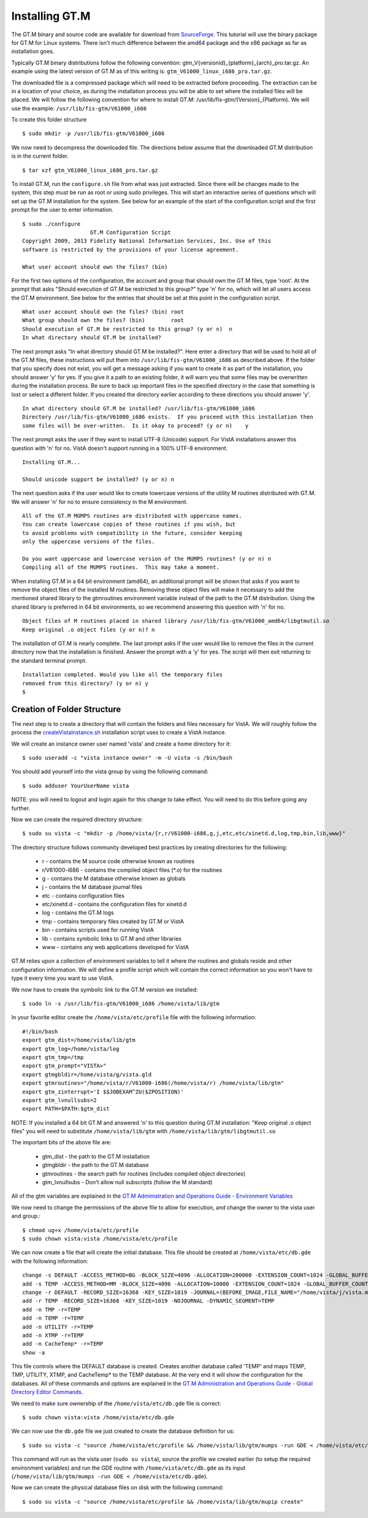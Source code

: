 ﻿Installing GT.M
===============

.. role:: usertype
    :class: usertype

The GT.M binary and source code are available for download from SourceForge_.
This tutorial will use the binary package for GT.M for Linux systems. There
isn't much difference between the amd64 package and the x86 package as far as
installation goes.

Typically GT.M binary distributions follow the following convention:
gtm_V{versionid}_{platform}_{arch}_pro.tar.gz. An example using the latest
version of GT.M as of this writing is: ``gtm_V61000_linux_i686_pro.tar.gz``.

The downloaded file is a compressed package which will need to be extracted
before proceeding. The extraction can be in a location of your choice,
as during the installation process you will be able to set where the installed
files will be placed. We will follow the following convention for where to
install GT.M: /usr/lib/fis-gtm/{Version}_{Platform}. We will use the example:
``/usr/lib/fis-gtm/V61000_i686``

To create this folder structure

.. parsed-literal::

  $ :usertype:`sudo mkdir -p /usr/lib/fis-gtm/V61000_i686`

We now need to decompress the downloaded file. The directions below assume that
the downloaded GT.M distribution is in the current folder.

.. parsed-literal::

  $ :usertype:`tar xzf gtm_V61000_linux_i686_pro.tar.gz`

To install GT.M, run the ``configure.sh`` file from what was just extracted.
Since there will be changes made to the system, this step must be run as root or
using sudo privileges.  This will start an interactive series of questions
which will set up the GT.M installation for the system. See below for an
example of the start of the configuration script and the first prompt for the
user to enter information.

.. parsed-literal::

  $ :usertype:`sudo ./configure`
                       GT.M Configuration Script
  Copyright 2009, 2013 Fidelity National Information Services, Inc. Use of this
  software is restricted by the provisions of your license agreement.

  What user account should own the files? (bin)

For the first two options of the configuration, the account and group that
should own the GT.M files, type 'root'. At the prompt that asks
\"Should execution of GT.M be restricted to this group?\"  type 'n' for no,
which will let all users access the GT.M environment. See below for the entries
that should be set at this point in the configuration script.

.. parsed-literal::

  What user account should own the files? (bin) :usertype:`root`
  What group should own the files? (bin)        :usertype:`root`
  Should execution of GT.M be restricted to this group? (y or n)  :usertype:`n`
  In what directory should GT.M be installed?

The next prompt asks \"In what directory should GT.M be installed?\". Here
enter a directory that will be used to hold all of the GT.M files, these
instructions will put them into ``/usr/lib/fis-gtm/V61000_i686`` as described
above. If the folder that you specify does not exist, you will get a message
asking if you want to create it as part of the installation, you should answer
'y' for yes. If you give it a path to an existing folder, it will warn you that
some files may be overwritten during the installation process. Be sure to back
up important files in the specified directory in the case that something is lost
or select a different folder. If you created the directory earlier according to
these directions you should answer 'y'.

.. parsed-literal::

  In what directory should GT.M be installed? :usertype:`/usr/lib/fis-gtm/V61000_i686`
  Directory /usr/lib/fis-gtm/V61000_i686 exists.  If you proceed with this installation then
  some files will be over-written.  Is it okay to proceed? (y or n)    :usertype:`y`

The next prompt asks the user if they want to install UTF-8 (Unicode) support.
For VistA installations answer this question with 'n' for no. VistA doesn't
support running in a 100% UTF-8 environment.

.. parsed-literal::

  Installing GT.M...

  Should unicode support be installed? (y or n) :usertype:`n`

The next question asks if the user would like to create lowercase versions of
the utility M routines distributed with GT.M. We will answer 'n' for no to
ensure consistency in the M environment.

.. parsed-literal::

  All of the GT.M MUMPS routines are distributed with uppercase names.
  You can create lowercase copies of these routines if you wish, but
  to avoid problems with compatibility in the future, consider keeping
  only the uppercase versions of the files.

  Do you want uppercase and lowercase version of the MUMPS routines? (y or n) :usertype:`n`
  Compiling all of the MUMPS routines.  This may take a moment.

When installing GT.M in a 64 bit environment (amd64), an additional prompt will
be shown that asks if you want to remove the object files of the installed M
routines.  Removing these object files will make it necessary to add the
mentioned shared library to the gtmroutines environment variable instead of the
path to the GT.M distribution. Using the shared library is preferred in 64 bit
environments, so we recommend answering this question with 'n' for no.

.. parsed-literal::

  Object files of M routines placed in shared library /usr/lib/fis-gtm/V61000_amd64/libgtmutil.so
  Keep original .o object files (y or n)? :usertype:`n`


The installation of GT.M is nearly complete. The last prompt asks if the user
would like to remove the files in the current directory now that the
installation is finished. Answer the prompt with a 'y' for yes. The script will
then exit returning to the standard terminal prompt.

.. parsed-literal::

  Installation completed. Would you like all the temporary files
  removed from this directory? (y or n) :usertype:`y`
  $


Creation of Folder Structure
----------------------------

The next step is to create a directory that will contain the folders and files
necessary for VistA. We will roughly follow the process the
`createVistaInstance.sh`_ installation script uses to create a VistA instance.

We will create an instance owner user named 'vista' and create a home directory
for it:

.. parsed-literal::

  $ :usertype:`sudo useradd -c "vista instance owner" -m -U vista -s /bin/bash`

You should add yourself into the vista group by using the following command:

.. parsed-literal::

  $ :usertype:`sudo adduser YourUserName vista`

NOTE: you will need to logout and login again for this change to take effect.
You will need to do this before going any further.

Now we can create the required directory structure:

.. parsed-literal::

  $ :usertype:`sudo su vista -c "mkdir -p /home/vista/{r,r/V61000-i686,g,j,etc,etc/xinetd.d,log,tmp,bin,lib,www}"`

The directory structure follows community developed best practices by creating
directories for the following:

 * r - contains the M source code otherwise known as routines
 * r/V61000-i686 - contains the compiled object files \(\*.o\) for the routines
 * g - contains the M database otherwise known as globals
 * j - contains the M database journal files
 * etc - contains configuration files
 * etc/xinetd.d - contains the configuration files for xinetd.d
 * log - contains the GT.M logs
 * tmp - contains temporary files created by GT.M or VistA
 * bin - contains scripts used for running VistA
 * lib - contains symbolic links to GT.M and other libraries
 * www - contains any web applications developed for VistA

GT.M relies upon a collection of environment variables to tell it where the
routines and globals reside and other configuration information. We will define
a profile script which will contain the correct information so you won't have
to type it every time you want to use VistA.

We now have to create the symbolic link to the GT.M version we installed:

.. parsed-literal::

  $ :usertype:`sudo ln -s /usr/lib/fis-gtm/V61000_i686 /home/vista/lib/gtm`

In your favorite editor create the ``/home/vista/etc/profile`` file with the
following information:

.. parsed-literal::

  #!/bin/bash
  export gtm_dist=/home/vista/lib/gtm
  export gtm_log=/home/vista/log
  export gtm_tmp=/tmp
  export gtm_prompt=\"VISTA>\"
  export gtmgbldir=/home/vista/g/vista.gld
  export gtmroutines=\"/home/vista/r/V61000-i686(/home/vista/r) /home/vista/lib/gtm\"
  export gtm_zinterrupt='I \$\$JOBEXAM^ZU(\$ZPOSITION)'
  export gtm_lvnullsubs=2
  export PATH=$PATH:$gtm_dist

NOTE: If you installed a 64 bit GT.M and answered 'n' to this question during
GT.M installation: "Keep original .o object files" you will need to substitute
``/home/vista/lib/gtm`` with ``/home/vista/lib/gtm/libgtmutil.so``

The important bits of the above file are:

 * gtm_dist - the path to the GT.M installation
 * gtmgbldir - the path to the GT.M database
 * gtmroutines - the search path for routines (includes compiled object directories)
 * gtm_lvnullsubs - Don't allow null subscripts (follow the M standard)

All of the gtm variables are explained in the
`GT.M Administration and Operations Guide - Environment Variables`_

We now need to change the permissions of the above file to allow for execution,
and change the owner to the vista user and group.:

.. parsed-literal::

  $ :usertype:`chmod ug+x /home/vista/etc/profile`
  $ :usertype:`sudo chown vista:vista /home/vista/etc/profile`

We can now create a file that will create the initial database. This file
should be created at ``/home/vista/etc/db.gde`` with the following information:

.. parsed-literal::

  change -s DEFAULT -ACCESS_METHOD=BG -BLOCK_SIZE=4096 -ALLOCATION=200000 -EXTENSION_COUNT=1024 -GLOBAL_BUFFER_COUNT=4096 -LOCK_SPACE=400 -FILE=/home/vista/g/vista.dat
  add -s TEMP -ACCESS_METHOD=MM -BLOCK_SIZE=4096 -ALLOCATION=10000 -EXTENSION_COUNT=1024 -GLOBAL_BUFFER_COUNT=4096 -LOCK_SPACE=400 -FILE=/home/vista/g/TEMP.dat
  change -r DEFAULT -RECORD_SIZE=16368 -KEY_SIZE=1019 -JOURNAL=(BEFORE_IMAGE,FILE_NAME="/home/vista/j/vista.mjl") -DYNAMIC_SEGMENT=DEFAULT
  add -r TEMP -RECORD_SIZE=16368 -KEY_SIZE=1019 -NOJOURNAL -DYNAMIC_SEGMENT=TEMP
  add -n TMP -r=TEMP
  add -n TEMP -r=TEMP
  add -n UTILITY -r=TEMP
  add -n XTMP -r=TEMP
  add -n CacheTemp* -r=TEMP
  show -a

This file controls where the DEFAULT database is created. Creates another
database called 'TEMP' and maps TEMP, TMP, UTILITY, XTMP, and CacheTemp* to the
TEMP database. At the very end it will show the configuration for the databases.
All of these commands and options are explained in the
`GT.M Administration and Operations Guide - Global Directory Editor Commands`_.

We need to make sure ownership of the ``/home/vista/etc/db.gde`` file is
correct:

.. parsed-literal::

  $ :usertype:`sudo chown vista:vista /home/vista/etc/db.gde`

We can now use the ``db.gde`` file we just created to create the database definition
for us:

.. parsed-literal::

  $ :usertype:`sudo su vista -c "source /home/vista/etc/profile && /home/vista/lib/gtm/mumps -run GDE < /home/vista/etc/db.gde &> /home/vista/log/db.gde.log"`

This command will run as the vista user (``sudo su vista``), source the profile
we created earlier (to setup the required environment variables) and run the GDE
routine with ``/home/vista/etc/db.gde`` as its input
(``/home/vista/lib/gtm/mumps -run GDE < /home/vista/etc/db.gde``).

Now we can create the physical database files on disk with the following command:

.. parsed-literal::

  $ :usertype:`sudo su vista -c "source /home/vista/etc/profile && /home/vista/lib/gtm/mupip create"`

.. _SourceForge: http://sourceforge.net/projects/fis-gtm/
.. _`createVistaInstance.sh`: https://github.com/OSEHRA/VistA/blob/master/Scripts/Install/GTM/createVistaInstance.sh
.. _`GT.M Administration and Operations Guide - Environment Variables`: http://tinco.pair.com/bhaskar/gtm/doc/books/ao/UNIX_manual/ch03s02.html
.. _`GT.M Administration and Operations Guide - Global Directory Editor Commands`: http://tinco.pair.com/bhaskar/gtm/doc/books/ao/UNIX_manual/gdecmds.html
